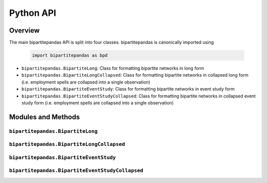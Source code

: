 ==========
Python API
==========

Overview
---------

The main bipartitepandas API is split into four classes. bipartitepandas is canonically imported using

  .. code-block:: python

    import bipartitepandas as bpd

* ``bipartitepandas.BipartiteLong``: Class for formatting bipartite networks in long form

* ``bipartitepandas.BipartiteLongCollapsed``: Class for formatting bipartite networks in collapsed long form (i.e. employment spells are collapsed into a single observation)

* ``bipartitepandas.BipartiteEventStudy``: Class for formatting bipartite networks in event study form

* ``bipartitepandas.BipartiteEventStudyCollapsed``: Class for formatting bipartite networks in collapsed event study form (i.e. employment spells are collapsed into a single observation)

Modules and Methods
-------------------

``bipartitepandas.BipartiteLong``
~~~~~~~~~~~~~~~~~~~~~~~~~~~~~~~~~

.. autosummary::

   ~bipartitepandas.BipartiteLong
   ~bipartitepandas.BipartiteLong.clean_data
   ~bipartitepandas.BipartiteLong.cluster
   ~bipartitepandas.BipartiteLong.drop
   ~bipartitepandas.BipartiteLong.fill_periods
   ~bipartitepandas.BipartiteLong.get_collapsed_long
   ~bipartitepandas.BipartiteLong.get_es
   ~bipartitepandas.BipartiteLong.merge
   ~bipartitepandas.BipartiteLong.n_workers
   ~bipartitepandas.BipartiteLong.n_firms
   ~bipartitepandas.BipartiteLong.n_clusters
   ~bipartitepandas.BipartiteLong.original_ids
   ~bipartitepandas.BipartiteLong.rename
   ~bipartitepandas.BipartiteLong.summary

``bipartitepandas.BipartiteLongCollapsed``
~~~~~~~~~~~~~~~~~~~~~~~~~~~~~~~~~~~~~~~~~~

.. autosummary::

   ~bipartitepandas.BipartiteLongCollapsed
   ~bipartitepandas.BipartiteLongCollapsed.clean_data
   ~bipartitepandas.BipartiteLongCollapsed.cluster
   ~bipartitepandas.BipartiteLongCollapsed.drop
   ~bipartitepandas.BipartiteLongCollapsed.get_es
   ~bipartitepandas.BipartiteLongCollapsed.merge
   ~bipartitepandas.BipartiteLongCollapsed.n_workers
   ~bipartitepandas.BipartiteLongCollapsed.n_firms
   ~bipartitepandas.BipartiteLongCollapsed.n_clusters
   ~bipartitepandas.BipartiteLongCollapsed.original_ids
   ~bipartitepandas.BipartiteLongCollapsed.rename
   ~bipartitepandas.BipartiteLongCollapsed.summary

``bipartitepandas.BipartiteEventStudy``
~~~~~~~~~~~~~~~~~~~~~~~~~~~~~~~~~~~~~~~

.. autosummary::

   ~bipartitepandas.BipartiteEventStudy
   ~bipartitepandas.BipartiteEventStudy.clean_data
   ~bipartitepandas.BipartiteEventStudy.cluster
   ~bipartitepandas.BipartiteEventStudy.drop
   ~bipartitepandas.BipartiteEventStudy.get_cs
   ~bipartitepandas.BipartiteEventStudy.get_long
   ~bipartitepandas.BipartiteEventStudy.merge
   ~bipartitepandas.BipartiteEventStudy.n_workers
   ~bipartitepandas.BipartiteEventStudy.n_firms
   ~bipartitepandas.BipartiteEventStudy.n_clusters
   ~bipartitepandas.BipartiteEventStudy.original_ids
   ~bipartitepandas.BipartiteEventStudy.rename
   ~bipartitepandas.BipartiteEventStudy.summary

``bipartitepandas.BipartiteEventStudyCollapsed``
~~~~~~~~~~~~~~~~~~~~~~~~~~~~~~~~~~~~~~~~~~~~~~~~

.. autosummary::

   ~bipartitepandas.BipartiteEventStudyCollapsed
   ~bipartitepandas.BipartiteEventStudyCollapsed.clean_data
   ~bipartitepandas.BipartiteEventStudyCollapsed.cluster
   ~bipartitepandas.BipartiteEventStudyCollapsed.drop
   ~bipartitepandas.BipartiteEventStudyCollapsed.get_cs
   ~bipartitepandas.BipartiteEventStudyCollapsed.get_collapsed_long
   ~bipartitepandas.BipartiteEventStudyCollapsed.merge
   ~bipartitepandas.BipartiteEventStudyCollapsed.n_workers
   ~bipartitepandas.BipartiteEventStudyCollapsed.n_firms
   ~bipartitepandas.BipartiteEventStudyCollapsed.n_clusters
   ~bipartitepandas.BipartiteEventStudyCollapsed.original_ids
   ~bipartitepandas.BipartiteEventStudyCollapsed.rename
   ~bipartitepandas.BipartiteEventStudyCollapsed.summary
